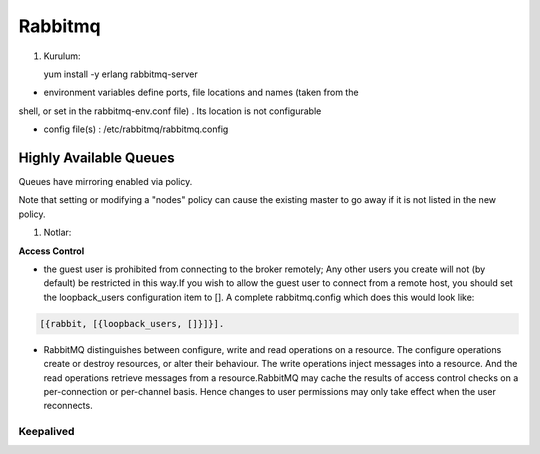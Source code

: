 Rabbitmq 
=========


#. Kurulum::

   yum install -y erlang rabbitmq-server



* environment variables define ports, file locations and names (taken from the
shell, or set in the rabbitmq-env.conf file) . Its location is not configurable

* config file(s) : /etc/rabbitmq/rabbitmq.config

Highly Available Queues
~~~~~~~~~~~~~~~~~~~~~~





Queues have mirroring enabled via policy.

Note that setting or modifying a "nodes" policy can cause the existing master
to go away if it is not listed in the new policy.



#. Notlar: 

**Access Control**

* the guest user is prohibited from connecting to the broker remotely; Any
  other users you create will not (by default) be restricted in this way.If you
  wish to allow the guest user to connect from a remote host, you should set
  the loopback_users configuration item to []. A complete rabbitmq.config which
  does this would look like:

.. code::

        [{rabbit, [{loopback_users, []}]}].


* RabbitMQ distinguishes between configure, write and read operations on a
  resource. The configure operations create or destroy resources, or alter
  their behaviour. The write operations inject messages into a resource. And
  the read operations retrieve messages from a resource.RabbitMQ may cache the
  results of access control checks on a per-connection or per-channel basis.
  Hence changes to user permissions may only take effect when the user
  reconnects.

Keepalived
----------





